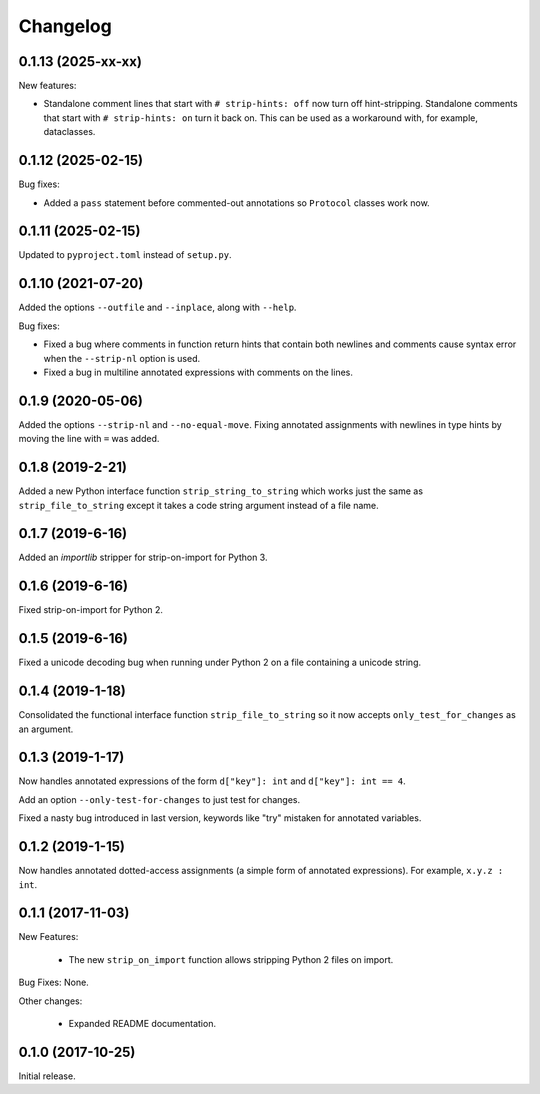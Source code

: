 .. :changelog:

Changelog
=========

0.1.13 (2025-xx-xx)
-------------------

New features:

* Standalone comment lines that start with ``# strip-hints: off`` now turn off
  hint-stripping.  Standalone comments that start with ``# strip-hints: on`` turn
  it back on.  This can be used as a workaround with, for example, dataclasses.

0.1.12 (2025-02-15)
-------------------

Bug fixes:

* Added a ``pass`` statement before commented-out annotations so ``Protocol``
  classes work now.

0.1.11 (2025-02-15)
-------------------

Updated to ``pyproject.toml`` instead of ``setup.py``.

0.1.10 (2021-07-20)
-------------------

Added the options ``--outfile`` and ``--inplace``, along with ``--help``.

Bug fixes:

* Fixed a bug where comments in function return hints that contain both newlines
  and comments cause syntax error when the ``--strip-nl`` option is used.

* Fixed a bug in multiline annotated expressions with comments on the lines.

0.1.9 (2020-05-06)
------------------

Added the options ``--strip-nl`` and ``--no-equal-move``.  Fixing annotated
assignments with newlines in type hints by moving the line with ``=`` was
added.

0.1.8 (2019-2-21)
-----------------

Added a new Python interface function ``strip_string_to_string`` which works
just the same as ``strip_file_to_string`` except it takes a code string
argument instead of a file name.

0.1.7 (2019-6-16)
-----------------

Added an `importlib` stripper for strip-on-import for Python 3.

0.1.6 (2019-6-16)
-----------------

Fixed strip-on-import for Python 2.

0.1.5 (2019-6-16)
-----------------

Fixed a unicode decoding bug when running under Python 2 on a file containing a
unicode string.

0.1.4 (2019-1-18)
-----------------

Consolidated the functional interface function ``strip_file_to_string`` so it
now accepts ``only_test_for_changes`` as an argument.

0.1.3 (2019-1-17)
------------------

Now handles annotated expressions of the form ``d["key"]: int`` and ``d["key"]: int == 4``.

Add an option ``--only-test-for-changes`` to just test for changes.

Fixed a nasty bug introduced in last version, keywords like "try" mistaken for
annotated variables.

0.1.2 (2019-1-15)
------------------

Now handles annotated dotted-access assignments (a simple form of annotated
expressions).  For example, ``x.y.z : int``.

0.1.1 (2017-11-03)
------------------

New Features:

   * The new ``strip_on_import`` function allows stripping Python 2 files on import.

Bug Fixes: None.

Other changes:

   * Expanded README documentation.

0.1.0 (2017-10-25)
------------------

Initial release.


